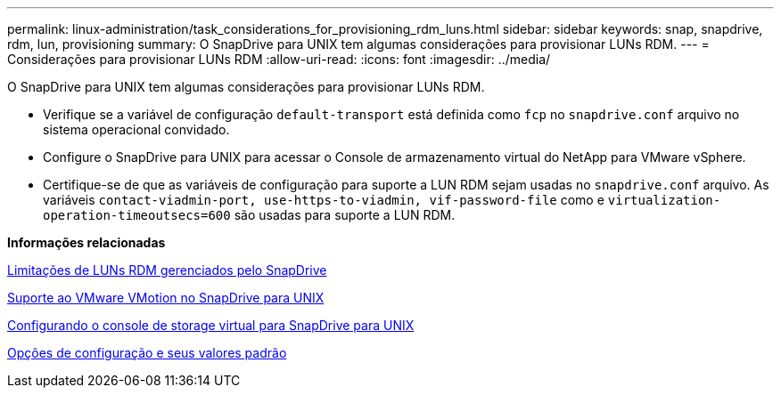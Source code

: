 ---
permalink: linux-administration/task_considerations_for_provisioning_rdm_luns.html 
sidebar: sidebar 
keywords: snap, snapdrive, rdm, lun, provisioning 
summary: O SnapDrive para UNIX tem algumas considerações para provisionar LUNs RDM. 
---
= Considerações para provisionar LUNs RDM
:allow-uri-read: 
:icons: font
:imagesdir: ../media/


[role="lead"]
O SnapDrive para UNIX tem algumas considerações para provisionar LUNs RDM.

* Verifique se a variável de configuração `default-transport` está definida como `fcp` no `snapdrive.conf` arquivo no sistema operacional convidado.
* Configure o SnapDrive para UNIX para acessar o Console de armazenamento virtual do NetApp para VMware vSphere.
* Certifique-se de que as variáveis de configuração para suporte a LUN RDM sejam usadas no `snapdrive.conf` arquivo. As variáveis `contact-viadmin-port, use-https-to-viadmin, vif-password-file` como e `virtualization-operation-timeoutsecs=600` são usadas para suporte a LUN RDM.


*Informações relacionadas*

xref:concept_limitations_of_rdm_luns_managed_by_snapdrive.adoc[Limitações de LUNs RDM gerenciados pelo SnapDrive]

xref:concept_storage_provisioning_for_rdm_luns.adoc[Suporte ao VMware VMotion no SnapDrive para UNIX]

xref:task_configuring_virtual_storage_console_in_snapdrive_for_unix.adoc[Configurando o console de storage virtual para SnapDrive para UNIX]

xref:concept_configuration_options_and_their_default_values.adoc[Opções de configuração e seus valores padrão]
